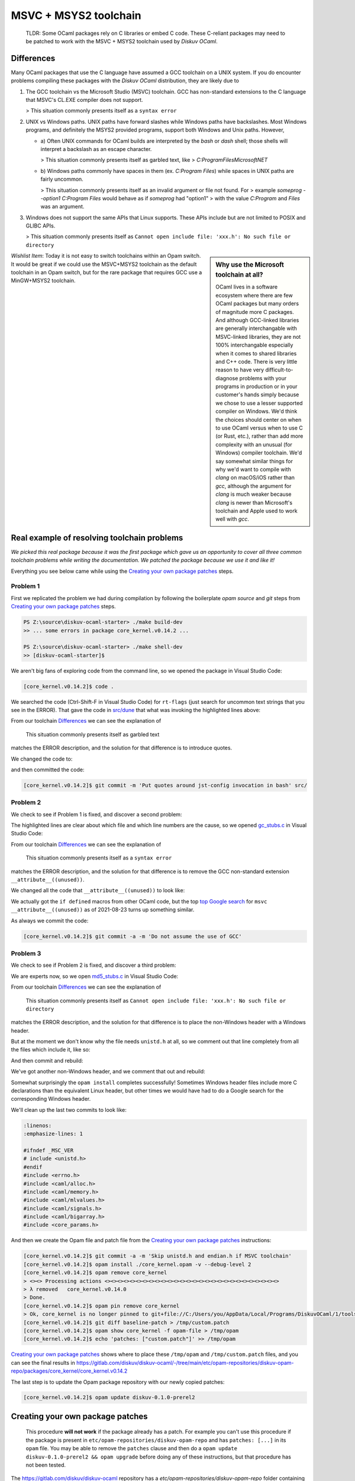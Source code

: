 MSVC + MSYS2 toolchain
======================

    TLDR: Some OCaml packages rely on C libraries or embed C code. These
    C-reliant packages may need to be patched to work with the
    MSVC + MSYS2 toolchain used by *Diskuv OCaml*.

Differences
-----------

Many OCaml packages that use the C language have assumed a GCC toolchain
on a UNIX system. If you do encounter problems compiling these packages
with the *Diskuv OCaml* distribution, they are likely due to

1. The GCC toolchain vs the Microsoft Studio (MSVC) toolchain. GCC has
   non-standard extensions to the C language that MSVC's CL.EXE compiler
   does not support.

   > This situation commonly presents itself as a ``syntax error``

2. UNIX vs Windows paths. UNIX paths have forward slashes while Windows paths
   have backslashes. Most Windows programs, and definitely the MSYS2 provided
   programs, support both Windows and Unix paths. However,

   * a) Often UNIX commands for OCaml builds are interpreted by
     the `bash` or `dash` shell; those shells will interpret a backslash as an
     escape character.

     > This situation commonly presents itself as garbled text, like
     > `C:ProgramFilesMicrosoftNET`

   * b) Windows paths commonly have spaces in them (ex. `C:\Program Files`) while
     spaces in UNIX paths are fairly uncommon.

     > This situation commonly presents itself as an invalid argument or file not found. For
     > example `someprog --option1 C:\Program Files` would behave as if `someprog` had "option1"
     > with the value `C:Program` and `Files` was an argument.
3. Windows does not support the same APIs that Linux supports. These APIs include but are not
   limited to POSIX and GLIBC APIs.

   > This situation commonly presents itself as ``Cannot open include file: 'xxx.h': No such file or directory``

.. sidebar:: Why use the Microsoft toolchain at all?

    OCaml lives in a software ecosystem where there are few OCaml packages but many orders of magnitude
    more C packages. And although GCC-linked libraries are generally interchangable with MSVC-linked libraries,
    they are not 100% interchangable especially when it comes to shared libraries and C++ code. There is very
    little reason to have very difficult-to-diagnose problems with your programs in production or in your
    customer's hands simply because we chose to use a lesser supported compiler on Windows. We'd think
    the choices should center on when to use OCaml versus when to use C (or Rust, etc.), rather than add
    more complexity with an unusual (for Windows) compiler toolchain. We'd say somewhat similar things for why we'd want
    to compile with `clang` on macOS/iOS rather than `gcc`, although the argument for `clang` is much weaker
    because `clang` is newer than Microsoft's toolchain and Apple used to work well with `gcc`.

*Wishlist Item*: Today it is not easy to switch toolchains within an Opam switch. It would be great if we could use
the MSVC+MSYS2 toolchain as the default toolchain in an Opam switch, but for the rare package that requires GCC use a
MinGW+MSYS2 toolchain.

Real example of resolving toolchain problems
--------------------------------------------

*We picked this real package because it was the first package which gave us an opportunity to cover all three common
toolchain problems while writing the documentation. We patched the package because we use it and like it!*

Everything you see below came while using the `Creating your own package patches`_ steps.

Problem 1
~~~~~~~~~

First we replicated the problem we had during compilation by following the boilerplate `opam source` and
`git` steps from `Creating your own package patches`_ steps.

.. code-block:: ps1con

    PS Z:\source\diskuv-ocaml-starter> ./make build-dev
    >> ... some errors in package core_kernel.v0.14.2 ...

    PS Z:\source\diskuv-ocaml-starter> ./make shell-dev
    >> [diskuv-ocaml-starter]$

.. code-block:: shell-session
    :linenos:
    :emphasize-lines: 15,17,18

    [diskuv-ocaml-starter]$ cd /tmp
    [tmp]$ opam source core_kernel.v0.14.2
    [tmp]$ cd core_kernel.v0.14.2
    [core_kernel.v0.14.2]$ [[ -z "$USERPROFILE" ]] || HOME=$(cygpath -au "$USERPROFILE")
    [core_kernel.v0.14.2]$ git init
    [core_kernel.v0.14.2]$ git config core.safecrlf false
    [core_kernel.v0.14.2]$ git add -A
    [core_kernel.v0.14.2]$ git commit -m "Baseline for patch"
    [core_kernel.v0.14.2]$ git tag baseline-patch

    [core_kernel.v0.14.2]$ opam install ./core_kernel.opam -v --debug-level 2
    > #=== ERROR while compiling core_kernel.v0.14.0 ================================#
    > # context     2.1.0 | win32/x86_64 | ocaml-variants.4.12.0+msvc64+msys2 | pinned(git+file://C:/Users/you/AppData/Local/Programs/DiskuvOCaml/1/tools/MSYS2/tmp/core_kernel.v0.14.2#master#6e50f367)
    > # path        Z:\source\diskuv-ocaml-starter\build\dev\Debug\_opam\.opam-switch\build\core_kernel.v0.14.0
    > # command     Z:\source\diskuv-ocaml-starter\build\dev\Debug\_opam\bin\dune.exe build -p core_kernel -j 11
    > # exit-code   1
    > # env-file    ~\.opam\log\core_kernel-44284-942604.env
    > # output-file ~\.opam\log\core_kernel-44284-942604.out
    > ### output ###
    > #         bash src/config.h,src/rt-flags (exit 1)
    > # (cd _build/default/src && C:\Users\you\AppData\Local\Programs\DiskuvOCaml\1\tools\MSYS2\usr\bin\bash.exe -e -u -o pipefail -c "cp Z:\source\diskuv-ocaml-starter\build\dev\Debug\_opam\lib\jst-config\config.h Z:\source\diskuv-ocaml-starter\build\dev\Debug\_opam\lib\jst-config\rt-flags .")
    > # cp: cannot stat 'Z:sourcediskuv-ocaml-starterbuilddevDebug_opamlibjst-configconfig.h': No such file or directory
    > # cp: cannot stat 'Z:sourcediskuv-ocaml-starterbuilddevDebug_opamlibjst-configrt-flags': No such file or directory

We aren't big fans of exploring code from the command line, so we opened the package in Visual Studio Code:

.. code-block:: shell-session

    [core_kernel.v0.14.2]$ code .

We searched the code (Ctrl-Shift-F in Visual Studio Code) for ``rt-flags`` (just search for uncommon text strings that you
see in the ERROR). That gave the code in `src/dune <https://github.com/janestreet/core_kernel/blob/a89864f312808390a84a2ca1e8b55dc2dc82836c/src/dune#L1-L2>`_
that what was invoking the highlighted lines above:

.. code-block:: lisp
    :linenos:
    :emphasize-lines: 2

    (rule (targets config.h rt-flags) (deps)
        (action (bash "cp %{lib:jst-config:config.h} %{lib:jst-config:rt-flags} .")))

From our toolchain `Differences`_ we can see the explanation of

    This situation commonly presents itself as garbled text

matches the ERROR description, and the solution for that difference is to introduce quotes.

We changed the code to:

.. code-block:: lisp
    :linenos:
    :emphasize-lines: 2

    (rule (targets config.h rt-flags) (deps)
        (action (bash "cp '%{lib:jst-config:config.h}' '%{lib:jst-config:rt-flags}' .")))

and then committed the code:

.. code-block:: shell-session

    [core_kernel.v0.14.2]$ git commit -m 'Put quotes around jst-config invocation in bash' src/

Problem 2
~~~~~~~~~

We check to see if Problem 1 is fixed, and discover a second problem:

.. code-block:: shell-session
    :linenos:
    :emphasize-lines: 4-8

    [core_kernel.v0.14.2]$ opam install ./core_kernel.opam -v --debug-level 2
    > - (cd _build/default/src && C:\DiskuvOCaml\BuildTools\VC\Tools\MSVC\14.29.30133\bin\HostX64\x64\cl.exe -nologo -O2 -Gy- -MD -D_CRT_SECURE_NO_DEPRECATE -nologo -O2 -Gy- -MD -D_LARGEFILE64_SOURCE -I Z:/source/diskuv-ocaml-starter/build/dev/Debug/_opam/lib/ocaml -I Z:\source\diskuv-ocaml-starter\build\dev\Debug\_opam\lib\base -I Z:\source\diskuv-ocaml-starter\build\dev\Debug\_opam\lib\base\base_internalhash_types -I Z:\source\diskuv-ocaml-starter\build\dev\Debug\_opam\lib\base\caml -I Z:\source\diskuv-ocaml-starter\build\dev\Debug\_opam\lib\base\md5 -I Z:\source\diskuv-ocaml-starter\build\dev\Debug\_opam\lib\base\shadow_stdlib -I Z:\source\diskuv-ocaml-starter\build\dev\Debug\_opam\lib\base_bigstring -I Z:\source\diskuv-ocaml-starter\build\dev\Debug\_opam\lib\base_quickcheck -I Z:\source\diskuv-ocaml-starter\build\dev\Debug\_opam\lib\bin_prot -I Z:\source\diskuv-ocaml-starter\build\dev\Debug\_opam\lib\bin_prot\shape -I Z:\source\diskuv-ocaml-starter\build\dev\Debug\_opam\lib\fieldslib -I Z:\source\diskuv-ocaml-starter\build\dev\Debug\_opam\lib\jane-street-headers -I Z:\source\diskuv-ocaml-starter\build\dev\Debug\_opam\lib\parsexp -I Z:\source\diskuv-ocaml-starter\build\dev\Debug\_opam\lib\ppx_assert\runtime-lib -I Z:\source\diskuv-ocaml-starter\build\dev\Debug\_opam\lib\ppx_bench\runtime-lib -I Z:\source\diskuv-ocaml-starter\build\dev\Debug\_opam\lib\ppx_compare\runtime-lib -I Z:\source\diskuv-ocaml-starter\build\dev\Debug\_opam\lib\ppx_enumerate\runtime-lib -I Z:\source\diskuv-ocaml-starter\build\dev\Debug\_opam\lib\ppx_expect\collector -I Z:\source\diskuv-ocaml-starter\build\dev\Debug\_opam\lib\ppx_expect\common -I Z:\source\diskuv-ocaml-starter\build\dev\Debug\_opam\lib\ppx_expect\config -I Z:\source\diskuv-ocaml-starter\build\dev\Debug\_opam\lib\ppx_expect\config_types -I Z:\source\diskuv-ocaml-starter\build\dev\Debug\_opam\lib\ppx_hash\runtime-lib -I Z:\source\diskuv-ocaml-starter\build\dev\Debug\_opam\lib\ppx_here\runtime-lib -I Z:\source\diskuv-ocaml-starter\build\dev\Debug\_opam\lib\ppx_inline_test\config -I Z:\source\diskuv-ocaml-starter\build\dev\Debug\_opam\lib\ppx_inline_test\runtime-lib -I Z:\source\diskuv-ocaml-starter\build\dev\Debug\_opam\lib\ppx_module_timer\runtime -I Z:\source\diskuv-ocaml-starter\build\dev\Debug\_opam\lib\ppx_sexp_conv\runtime-lib -I Z:\source\diskuv-ocaml-starter\build\dev\Debug\_opam\lib\sexplib -I Z:\source\diskuv-ocaml-starter\build\dev\Debug\_opam\lib\sexplib0 -I Z:\source\diskuv-ocaml-starter\build\dev\Debug\_opam\lib\splittable_random -I Z:\source\diskuv-ocaml-starter\build\dev\Debug\_opam\lib\stdio -I Z:\source\diskuv-ocaml-starter\build\dev\Debug\_opam\lib\time_now -I Z:\source\diskuv-ocaml-starter\build\dev\Debug\_opam\lib\typerep -I Z:\source\diskuv-ocaml-starter\build\dev\Debug\_opam\lib\variantslib -I ../base_for_tests/src /Fogc_stubs.obj -c gc_stubs.c)
    > - gc_stubs.c
    > - gc_stubs.c(16): error C2146: syntax error: missing ')' before identifier '__attribute__'
    > - gc_stubs.c(16): error C2061: syntax error: identifier '__attribute__'
    > - gc_stubs.c(16): error C2059: syntax error: ';'
    > - gc_stubs.c(16): error C2059: syntax error: ')'
    > - gc_stubs.c(17): error C2054: expected '(' to follow 'unused'

The highlighted lines are clear about which file and which line numbers are the cause,
so we opened `gc_stubs.c <https://github.com/janestreet/core_kernel/blob/a89864f312808390a84a2ca1e8b55dc2dc82836c/src/gc_stubs.c#L16-L17>`_
in Visual Studio Code:

.. code-block:: c
    :linenos:
    :emphasize-lines: 16-17

    #define CAML_INTERNALS
    #include <caml/memory.h>
    #include <caml/gc_ctrl.h>

    static intnat minor_words(void)
    {
        return (intnat) (caml_stat_minor_words +
                    (double) (caml_young_end - caml_young_ptr));
    }

    static intnat promoted_words(void)
    {
        return ((intnat) caml_stat_promoted_words);
    }

    CAMLprim value core_kernel_gc_minor_words(value unit __attribute__((unused)))
    {
        return Val_long(minor_words());
    }

From our toolchain `Differences`_ we can see the explanation of

    This situation commonly presents itself as a ``syntax error``

matches the ERROR description, and the solution for that difference is to remove
the GCC non-standard extension ``__attribute__((unused))``.

We changed all the code that ``__attribute__((unused))`` to look like:

.. code-block:: c
    :linenos:
    :emphasize-lines: 5-12,25-26

    #define CAML_INTERNALS
    #include <caml/memory.h>
    #include <caml/gc_ctrl.h>

    #if defined(_MSC_VER) && _MSC_VER >= 1500
    # define __unused(x) __pragma( warning (push) ) \
        __pragma( warning (disable:4189 ) ) \
        x \
        __pragma( warning (pop))
    #else
    # define __unused(x) x __attribute__((unused))
    #endif

    static intnat minor_words(void)
    {
        return (intnat) (caml_stat_minor_words +
                    (double) (caml_young_end - caml_young_ptr));
    }

    static intnat promoted_words(void)
    {
        return ((intnat) caml_stat_promoted_words);
    }

    CAMLprim value core_kernel_gc_minor_words(__unused(value unit))
    {
        return Val_long(minor_words());
    }

We actually got the ``if defined`` macros from other OCaml code, but the top
`top Google search <https://stackoverflow.com/questions/52058457/visual-studio-equivelent-of-gcc-attribute-unused-in-c11-or-lower>`_
for ``msvc __attribute__((unused))`` as of 2021-08-23 turns up something similar.

As always we commit the code:

.. code-block:: shell-session

    [core_kernel.v0.14.2]$ git commit -a -m 'Do not assume the use of GCC'

Problem 3
~~~~~~~~~

We check to see if Problem 2 is fixed, and discover a third problem:

.. code-block:: shell-session
    :linenos:
    :emphasize-lines: 11

    [core_kernel.v0.14.2]$ opam install ./core_kernel.opam -v --debug-level 2
    > #=== ERROR while compiling core_kernel.v0.14.0 ================================#
    > # context     2.1.0 | win32/x86_64 | ocaml-variants.4.12.0+msvc64+msys2 | pinned(git+file://C:/Users/you/AppData/Local/Programs/DiskuvOCaml/1/tools/MSYS2/tmp/core_kernel.v0.14.2#master#a5cf803a)
    > # path        Z:\source\diskuv-ocaml-starter\build\dev\Debug\_opam\.opam-switch\build\core_kernel.v0.14.0
    > # command     Z:\source\diskuv-ocaml-starter\build\dev\Debug\_opam\bin\dune.exe build -p core_kernel -j 11
    > # exit-code   1
    > # env-file    ~\.opam\log\core_kernel-1900-c83ce4.env
    > # output-file ~\.opam\log\core_kernel-1900-c83ce4.out
    > source\diskuv-ocaml-starter\build\dev\Debug\_opam\lib\base -I Z:\source\diskuv-ocaml-starter\build\dev\Debug\_opam\lib\base\base_in[...]
    > # md5_stubs.c
    > # md5_stubs.c(1): fatal error C1083: Cannot open include file: 'unistd.h': No such file or directory

We are experts now, so we open `md5_stubs.c <https://github.com/janestreet/core_kernel/blob/a89864f312808390a84a2ca1e8b55dc2dc82836c/src/md5_stubs.c#L1>`_
in Visual Studio Code:

.. code-block:: c
    :linenos:
    :emphasize-lines: 1

    #include <unistd.h>
    #include <errno.h>
    #include <caml/alloc.h>
    #include <caml/memory.h>
    #include <caml/mlvalues.h>
    #include <caml/signals.h>
    #include <caml/bigarray.h>
    #include <core_params.h>

From our toolchain `Differences`_ we can see the explanation of

    This situation commonly presents itself as ``Cannot open include file: 'xxx.h': No such file or directory``

matches the ERROR description, and the solution for that difference is to place the non-Windows header with
a Windows header.

But at the moment we don't know why the file needs ``unistd.h`` at all, so we comment out that line completely
from all the files which include it, like so:

.. code-block:: c
    :linenos:
    :emphasize-lines: 1

    // #include <unistd.h>
    #include <errno.h>
    #include <caml/alloc.h>
    #include <caml/memory.h>
    #include <caml/mlvalues.h>
    #include <caml/signals.h>
    #include <caml/bigarray.h>
    #include <core_params.h>

And then commit and rebuild:

.. code-block:: shell-session
    :linenos:
    :emphasize-lines: 3

    [core_kernel.v0.14.2]$ git commit -a -m 'Remove unistd.h'
    [core_kernel.v0.14.2]$ opam install ./core_kernel.opam -v --debug-level 2
    > # bigstring_stubs.c(39): fatal error C1083: Cannot open include file: 'endian.h': No such file or directory

We've got another non-Windows header, and we comment that out and rebuild:

.. code-block:: shell-session
    :linenos:
    :emphasize-lines: 3

    [core_kernel.v0.14.2]$ git commit -a -m 'Remove endian.h'
    [core_kernel.v0.14.2]$ opam install ./core_kernel.opam -v --debug-level 2
    > ✶ installed core_kernel.v0.14.0
    > ...
    > Done.
    > 01:49.074  ENV                    Environment is up-to-date
    > ...

Somewhat surprisingly the ``opam install`` completes successfully! Sometimes Windows header files include
more C declarations than the equivalent Linux header, but other times we would have had to do
a Google search for the corresponding Windows header.

We'll clean up the last two commits to look like:

.. code-block:: c

    :linenos:
    :emphasize-lines: 1

    #ifndef _MSC_VER
    # include <unistd.h>
    #endif
    #include <errno.h>
    #include <caml/alloc.h>
    #include <caml/memory.h>
    #include <caml/mlvalues.h>
    #include <caml/signals.h>
    #include <caml/bigarray.h>
    #include <core_params.h>

And then we create the Opam file and patch file from the `Creating your own package patches`_ instructions:

.. code-block:: shell-session

    [core_kernel.v0.14.2]$ git commit -a -m 'Skip unistd.h and endian.h if MSVC toolchain'
    [core_kernel.v0.14.2]$ opam install ./core_kernel.opam -v --debug-level 2
    [core_kernel.v0.14.2]$ opam remove core_kernel
    > <><> Processing actions <><><><><><><><><><><><><><><><><><><><><><><><><><><><>
    > λ removed   core_kernel.v0.14.0
    > Done.
    [core_kernel.v0.14.2]$ opam pin remove core_kernel
    > Ok, core_kernel is no longer pinned to git+file://C:/Users/you/AppData/Local/Programs/DiskuvOCaml/1/tools/MSYS2/tmp/core_kernel.v0.14.2#master (version v0.14.0)
    [core_kernel.v0.14.2]$ git diff baseline-patch > /tmp/custom.patch
    [core_kernel.v0.14.2]$ opam show core_kernel -f opam-file > /tmp/opam
    [core_kernel.v0.14.2]$ echo 'patches: ["custom.patch"]' >> /tmp/opam

`Creating your own package patches`_ shows where to place these ``/tmp/opam`` and ``/tmp/custom.patch``
files, and you can see the final results in
https://gitlab.com/diskuv/diskuv-ocaml/-/tree/main/etc/opam-repositories/diskuv-opam-repo/packages/core_kernel/core_kernel.v0.14.2

The last step is to update the Opam package repository with our newly copied patches:

.. code-block:: shell-session

    [core_kernel.v0.14.2]$ opam update diskuv-0.1.0-prerel2

Creating your own package patches
---------------------------------

    This procedure **will not work** if the package already has a patch.
    For example you can't use this procedure if the package is present
    in ``etc/opam-repositories/diskuv-opam-repo`` and has
    ``patches: [...]`` in its ``opam`` file. You may be able to remove
    the ``patches`` clause and then do a
    ``opam update diskuv-0.1.0-prerel2 && opam upgrade`` before doing any of these
    instructions, but that procedure has not been tested.

The https://gitlab.com/diskuv/diskuv-ocaml repository has a `etc/opam-repositories/diskuv-opam-repo` folder
containing all of the patches necessary for the Microsoft Visual Studio toolchain on MSYS2 to work.
Your local project vendors that repository as a git submodule at `vendor/diskuv-ocaml` (run `git submodule status`
to see it). You can fork the https://gitlab.com/diskuv/diskuv-ocaml repository (assuming you meet the license requirements
of course), edit it, and update your git submodule with `git submodule set-url vendor/diskuv-ocaml https://YOUR_GIT_FORK`.

Follow these instructions to add patches to your own fork.

FIRST, find which OCaml package is failing and check out that package with:

.. code:: bash

    opam source PACKAGE_NAME

The version of the package is important. Using the above command
will check out the *version* of the package that Opam thinks should
be installed, which is almost always what you should be patching.

SECOND, create a local git repository; we'll be using ``git`` to create
our patch:

.. code:: bash

    cd PACKAGE_NAME.PACKAGE_VERSION
    [[ -z "$USERPROFILE" ]] || HOME=$(cygpath -au "$USERPROFILE")
    git init
    git config core.safecrlf false
    git add -A
    git commit -m "Baseline for patch"
    git tag baseline-patch

*If ``git init`` fails because Git is already there, do
``git tag baseline-patch`` and then proceed to the THIRD step*

THIRD, verify you can recreate the error:

.. code:: bash

    ls *.opam
    basename $PWD
    opam install ./PACKAGE_NAME.opam -v --debug-level 2

*There may be many ``.opam`` files. Use the one that matches the
``basename`` without the version number*

FOURTH,

Fix the error in the source code with your favorite editor, do a
``git commit`` and test it with:

.. code:: bash

    opam install ./PACKAGE_NAME.opam

**Doing a ``git commit`` is required**. Do not get concerned if you
end up with a long string of bad ``git commit``\ s; they will be
squashed in the SIXTH step.

Repeat until you get a successful install.

FIFTH, remove your edits so they do not hide the ``diskuv-opam-repo``
repository:

.. code:: bash

    opam remove PACKAGE_NAME
    opam pin remove PACKAGE_NAME

SIXTH, create a patch:

.. code:: bash

    git diff baseline-patch > /tmp/custom.patch

SEVENTH, create a self-contained ``opam`` file:

.. code:: bash

    opam show PACKAGE_NAME -f opam-file > /tmp/opam
    echo 'patches: ["custom.patch"]' >> /tmp/opam

    cat /tmp/opam

There should be a ``url { src: "..." checksum: "" }`` in your file.
If not, make sure you ran ``opam pin remove PACKAGE_NAME``

EIGHTH, create/modify the ``diskuv-opam-repo`` directory (on Windows PowerShell look in
``$env:DiskuvOCamlHome\etc\opam-repositories``; in general look wherever
``opam repo list --all | awk '$1=="diskuv"{print $2}'`` tells you):

.. code:: text

    etc
    └── opam-repositories
        └── diskuv-opam-repo
            ├── packages
            │   └── <PACKAGE_NAME>
            │       └── <PACKAGE_NAME.PACKAGE_VERSION>
            │           ├── files
            │           │   └── custom.patch           <==  Copy /tmp/custom.patch
            │           └── opam                       <==  Copy /tmp/opam
            ├── README-diskuv-opam-repo.md             <==> You are reading this!
            └── repo

    For more details visit
    https://opam.ocaml.org/doc/Manual.html#Package-definitions

NINTH, update your Opam switch with your new ``diskuv-opam-repo`` patch:

.. code:: bash

    opam update diskuv-0.1.0-prerel2

*See `Troubleshooting: opam update diskuv <#opam-update-diskuv>`__ if
this fails*

TENTH, add your new package to the "PINNED\_PACKAGES" variable in
``runtime/unix/build-sandbox-configure.sh`` if it is not there already.

Done! Go ahead and continue with your normal build.
If your patches are useful to the open source community, please consider
sending a Pull Request.

--------------

Troubleshooting
~~~~~~~~~~~~~~~

opam update diskuv
^^^^^^^^^^^^^^^^^^

If after ``opam update diskuv-0.1.0-prerel2`` you get:

.. code:: text

    [diskuv] synchronised from file://Z:/somewhere/etc/opam-repositories/diskuv-opam-repo
    [ERROR] Could not update repository "diskuv": "Z:\\somewhere\\build\\_tools\\common\\MSYS2\\usr\\bin\\patch.exe -p1 -i C:\\Users\\user\\.opam\\log\\patch-28544-5495c0" exited with code 1

then rerun the command as ``opam update diskuv-0.1.0-prerel2 -vv``. That will give you
something like:

.. code:: text

    - patching file packages/dune-configurator/dune-configurator.2.9.0/files/custom.patch
    - patching file packages/dune-configurator/dune-configurator.2.9.0/files/v1.patch
    - Reversed (or previously applied) patch detected!  Assume -R? [n]
    - Apply anyway? [n]
    - Skipping patch.
    - 1 out of 1 hunk ignored -- saving rejects to file packages/dune-configurator/dune-configurator.2.9.0/files/v1.patch.rej
    - patching file packages/dune-configurator/dune-configurator.2.9.0/opam
    - Hunk #1 FAILED at 47 (different line endings).
    - 1 out of 1 hunk FAILED -- saving rejects to file packages/dune-configurator/dune-configurator.2.9.0/opam.rej

Anything with a
``saving rejects to file packages/SOME_PACKAGE_NAME/.../*.rej`` is
showing a broken package. Just remove the broken package with
``opam remove SOME_PACKAGE_NAME`` and
``opam pin remove SOME_PACKAGE_NAME``, like:

.. code:: bash

    opam remove dune-configurator
    opam pin remove dune-configurator

    opam update diskuv-0.1.0-prerel2

in the example above.

If that still doesn't work just do:

.. code:: bash

    opam repository remove diskuv-0.1.0-prerel2 --all

    # On Windows do: ./make init-dev
    make init-dev

    opam repository priority diskuv-0.1.0-prerel2 1 --all
    opam update diskuv-0.1.0-prerel2

which will rebuild your repository.

Then you can do ``make prepare-dev`` to rebuild your switch.
